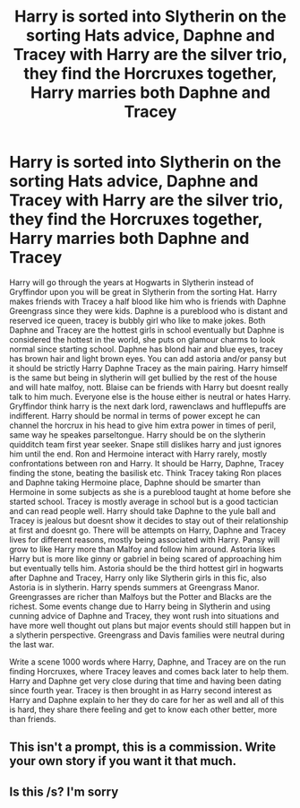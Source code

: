 #+TITLE: Harry is sorted into Slytherin on the sorting Hats advice, Daphne and Tracey with Harry are the silver trio, they find the Horcruxes together, Harry marries both Daphne and Tracey

* Harry is sorted into Slytherin on the sorting Hats advice, Daphne and Tracey with Harry are the silver trio, they find the Horcruxes together, Harry marries both Daphne and Tracey
:PROPERTIES:
:Author: HPDGTD
:Score: 0
:DateUnix: 1568743118.0
:DateShort: 2019-Sep-17
:FlairText: Prompt
:END:
Harry will go through the years at Hogwarts in Slytherin instead of Gryffindor upon you will be great in Slytherin from the sorting Hat. Harry makes friends with Tracey a half blood like him who is friends with Daphne Greengrass since they were kids. Daphne is a pureblood who is distant and reserved ice queen, tracey is bubbly girl who like to make jokes. Both Daphne and Tracey are the hottest girls in school eventually but Daphne is considered the hottest in the world, she puts on glamour charms to look normal since starting school. Daphne has blond hair and blue eyes, tracey has brown hair and light brown eyes. You can add astoria and/or pansy but it should be strictly Harry Daphne Tracey as the main pairing. Harry himself is the same but being in slytherin will get bullied by the rest of the house and will hate malfoy, nott. Blaise can be friends with Harry but doesnt really talk to him much. Everyone else is the house either is neutral or hates Harry. Gryffindor think harry is the next dark lord, rawenclaws and hufflepuffs are indifferent. Harry should be normal in terms of power except he can channel the horcrux in his head to give him extra power in times of peril, same way he speakes parseltongue. Harry should be on the slytherin quidditch team first year seeker. Snape still dislikes harry and just ignores him until the end. Ron and Hermoine interact with Harry rarely, mostly confrontations between ron and Harry. It should be Harry, Daphne, Tracey finding the stone, beating the basilisk etc. Think Tracey taking Ron places and Daphne taking Hermoine place, Daphne should be smarter than Hermoine in some subjects as she is a pureblood taught at home before she started school. Tracey is mostly average in school but is a good tactician and can read people well. Harry should take Daphne to the yule ball and Tracey is jealous but doesnt show it decides to stay out of their relationship at first and doesnt go. There will be attempts on Harry, Daphne and Tracey lives for different reasons, mostly being associated with Harry. Pansy will grow to like Harry more than Malfoy and follow him around. Astoria likes Harry but is more like ginny or gabriel in being scared of approaching him but eventually tells him. Astoria should be the third hottest girl in hogwarts after Daphne and Tracey, Harry only like Slytherin girls in this fic, also Astoria is in slytherin. Harry spends summers at Greengrass Manor. Greengrasses are richer than Malfoys but the Potter and Blacks are the richest. Some events change due to Harry being in Slytherin and using cunning advice of Daphne and Tracey, they wont rush into situations and have more well thought out plans but major events should still happen but in a slytherin perspective. Greengrass and Davis families were neutral during the last war.

Write a scene 1000 words where Harry, Daphne, and Tracey are on the run finding Horcruxes, where Tracey leaves and comes back later to help them. Harry and Daphne get very close during that time and having been dating since fourth year. Tracey is then brought in as Harry second interest as Harry and Daphne explain to her they do care for her as well and all of this is hard, they share there feeling and get to know each other better, more than friends.


** This isn't a prompt, this is a commission. Write your own story if you want it that much.
:PROPERTIES:
:Author: OnAScaleOfDebauchery
:Score: 7
:DateUnix: 1568781485.0
:DateShort: 2019-Sep-18
:END:


** Is this /s? I'm sorry
:PROPERTIES:
:Author: a-yoo
:Score: 3
:DateUnix: 1568780482.0
:DateShort: 2019-Sep-18
:END:
